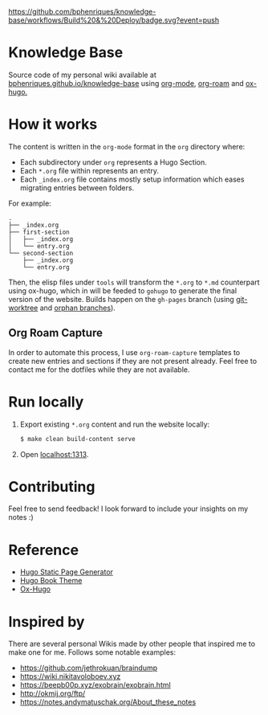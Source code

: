 [[https://img.shields.io/badge/hugo-0.74.3-blue.svg]]
[[https://github.com/bphenriques/knowledge-base/workflows/Build%20&%20Deploy/badge.svg?event=push]]
[[https://img.shields.io/badge/License-MIT-blue.svg]]

* Knowledge Base

Source code of my personal wiki available at [[https://bphenriques.github.io/knowledge-base][bphenriques.github.io/knowledge-base]] using [[https://orgmode.org/][org-mode]], [[https://github.com/org-roam/org-roam][org-roam]] and [[https://ox-hugo.scripter.co/][ox-hugo.]]

* How it works

The content is written in the ~org-mode~ format in the ~org~ directory where:
- Each subdirectory under ~org~ represents a Hugo Section.
- Each ~*.org~ file within represents an entry.
- Each ~_index.org~ file contains mostly setup information which eases migrating entries between folders.

For example:
#+BEGIN_SRC
.
├── _index.org
├── first-section
│   ├── _index.org
│   └── entry.org
└── second-section
    ├── _index.org
    └── entry.org
#+END_SRC

Then, the elisp files under ~tools~ will transform the ~*.org~ to ~*.md~ counterpart using ox-hugo, which in will be feeded to ~gohugo~ to generate the final version of the website. Builds happen on the ~gh-pages~ branch (using [[https://git-scm.com/docs/git-worktree][git-worktree]] and [[https://git-scm.com/docs/git-checkout/#Documentation/git-checkout.txt---orphanltnewbranchgt][orphan branches]]).

** Org Roam Capture

In order to automate this process, I use ~org-roam-capture~ templates to create new entries and sections if they are not present already. Feel free to contact me for the dotfiles while they are not available.

* Run locally

1. Export existing ~*.org~ content and run the website locally:
   #+BEGIN_SRC bash
   $ make clean build-content serve
   #+END_SRC
2. Open [[http://localhost:1313][localhost:1313]].

* Contributing

Feel free to send feedback! I look forward to include your insights on my notes :)

* Reference

- [[https://gohugo.io/][Hugo Static Page Generator]]
- [[https://github.com/alex-shpak/hugo-book][Hugo Book Theme]]
- [[https://ox-hugo.scripter.co/][Ox-Hugo]]

* Inspired by

There are several personal Wikis made by other people that inspired me to make one for me. Follows some notable examples:
- [[https://github.com/jethrokuan/braindump]]
- [[https://wiki.nikitavoloboev.xyz]]
- https://beepb00p.xyz/exobrain/exobrain.html
- http://okmij.org/ftp/
- https://notes.andymatuschak.org/About_these_notes
